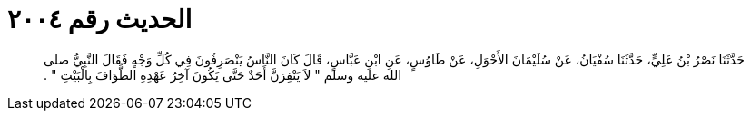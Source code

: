 
= الحديث رقم ٢٠٠٤

[quote.hadith]
حَدَّثَنَا نَصْرُ بْنُ عَلِيٍّ، حَدَّثَنَا سُفْيَانُ، عَنْ سُلَيْمَانَ الأَحْوَلِ، عَنْ طَاوُسٍ، عَنِ ابْنِ عَبَّاسٍ، قَالَ كَانَ النَّاسُ يَنْصَرِفُونَ فِي كُلِّ وَجْهٍ فَقَالَ النَّبِيُّ صلى الله عليه وسلم ‏"‏ لاَ يَنْفِرَنَّ أَحَدٌ حَتَّى يَكُونَ آخِرُ عَهْدِهِ الطَّوَافَ بِالْبَيْتِ ‏"‏ ‏.‏